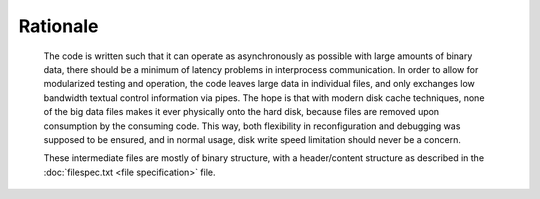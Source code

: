 =========
Rationale
=========

  The code is written such that it can operate as asynchronously as possible
  with large amounts of binary data, there should be a minimum of latency
  problems in interprocess communication. In order to allow for modularized
  testing and operation, the code leaves large data in individual files, and
  only exchanges low bandwidth textual control information via pipes. The hope
  is that with modern disk cache techniques, none of the big data files makes
  it ever physically onto the hard disk, because files are removed upon
  consumption by the consuming code. This way, both flexibility in
  reconfiguration and debugging was supposed to be ensured, and in normal
  usage, disk write speed limitation should never be a concern.

  These intermediate files are mostly of binary structure, with a
  header/content structure as described in the :doc:`filespec.txt <file specification>` file.
